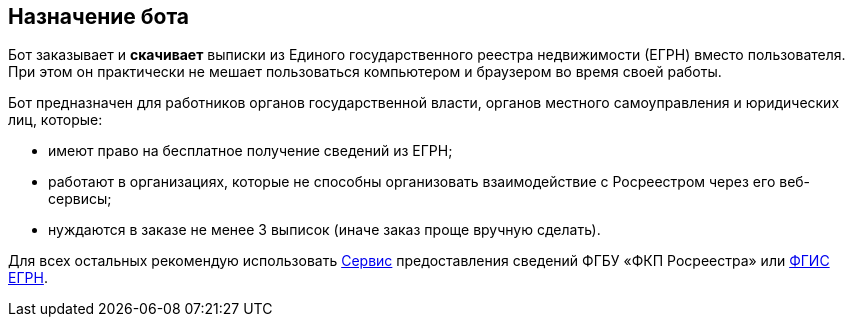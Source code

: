 == Назначение бота

Бот заказывает и *скачивает* выписки из Единого государственного реестра недвижимости (ЕГРН) вместо пользователя.
При этом он практически не мешает пользоваться компьютером и браузером во время своей работы.

Бот предназначен для работников органов государственной власти, органов местного самоуправления и юридических лиц, которые:

* имеют право на бесплатное получение сведений из ЕГРН;
* работают в организациях, которые не способны организовать взаимодействие с Росреестром через его веб-сервисы;
* нуждаются в заказе не менее 3 выписок (иначе заказ проще вручную сделать).

Для всех остальных рекомендую использовать https://spv.kadastr.ru[Сервис] предоставления сведений ФГБУ «ФКП Росреестра» или https://rosreestr.gov.ru/wps/portal/p/cc_present/ir_egrn[ФГИС ЕГРН].